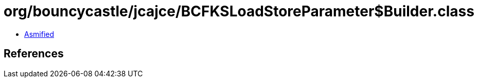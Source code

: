 = org/bouncycastle/jcajce/BCFKSLoadStoreParameter$Builder.class

 - link:BCFKSLoadStoreParameter$Builder-asmified.java[Asmified]

== References

